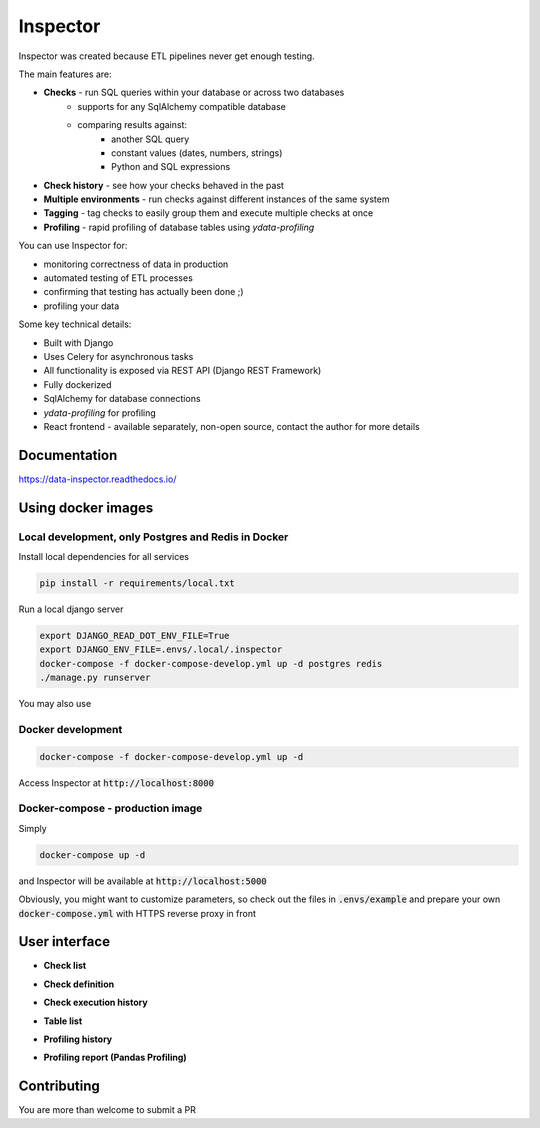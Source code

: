 Inspector
=========


Inspector was created because ETL pipelines never get enough testing.

The main features are:

* **Checks** - run SQL queries within your database or across two databases
    * supports for any SqlAlchemy compatible database
    * comparing results against:
        * another SQL query
        * constant values (dates, numbers, strings)
        * Python and SQL expressions
* **Check history** - see how your checks behaved in the past
* **Multiple environments** - run checks against different
  instances of the same system
* **Tagging** - tag checks to easily group them and execute multiple checks
  at once
* **Profiling** - rapid profiling of database tables using `ydata-profiling`

You can use Inspector for:

* monitoring correctness of data in production
* automated testing of ETL processes
* confirming that testing has actually been done ;)
* profiling your data

Some key technical details:

* Built with Django
* Uses Celery for asynchronous tasks
* All functionality is exposed via REST API (Django REST Framework)
* Fully dockerized
* SqlAlchemy for database connections
* `ydata-profiling` for profiling
* React frontend - available separately, non-open source,
  contact the author for more details

Documentation
-------------

https://data-inspector.readthedocs.io/

Using docker images
-------------------

Local development, only Postgres and Redis in Docker
~~~~~~~~~~~~~~~~~~~~~~~~~~~~~~~~~~~~~~~~~~~~~~~~~~~~

Install local dependencies for all services

.. code-block:: bash

    pip install -r requirements/local.txt

Run a local django server

.. code-block:: bash

    export DJANGO_READ_DOT_ENV_FILE=True
    export DJANGO_ENV_FILE=.envs/.local/.inspector
    docker-compose -f docker-compose-develop.yml up -d postgres redis
    ./manage.py runserver

.. code-block:: bash

You may also use

.. code-block:: bash
   ./manage.py runserver_plus



Docker development
~~~~~~~~~~~~~~~~~~~~~~~~~~~~~~~~~~~~~~~~~~~~~~~~~~~~

.. code-block:: bash

    docker-compose -f docker-compose-develop.yml up -d

Access Inspector at :code:`http://localhost:8000`


Docker-compose - production image
~~~~~~~~~~~~~~~~~~~~~~~~~~~~~~~~~~~~~~~~~~~~~~~~~~~~

Simply

.. code-block:: bash

    docker-compose up -d

and Inspector will be available at :code:`http://localhost:5000`

Obviously, you might want to customize parameters,
so check out the files in :code:`.envs/example` and prepare your own
:code:`docker-compose.yml` with HTTPS reverse proxy in front

User interface
--------------

* **Check list**

.. image:: docs/_static/check_list.png

* **Check definition**

.. image:: docs/_static/check_definition.png

* **Check execution history**

.. image:: docs/_static/check_run_history.png

* **Table list**

.. image:: docs/_static/table_list.png

* **Profiling history**

.. image:: docs/_static/profiling_history.png

* **Profiling report (Pandas Profiling)**

.. image:: docs/_static/profiling_report.png

Contributing
--------------

You are more than welcome to submit a PR
